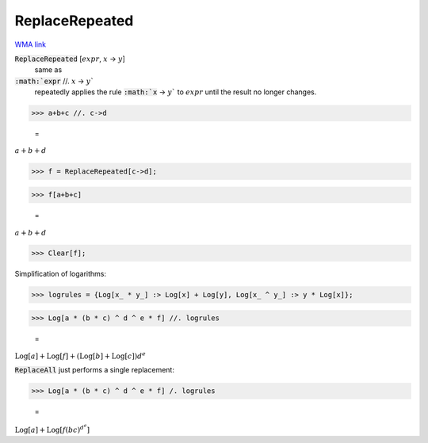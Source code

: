 ReplaceRepeated
===============

`WMA link <https://reference.wolfram.com/language/ref/ReplaceRepeated.html>`_


:code:`ReplaceRepeated` [:math:`expr`, :math:`x` -> :math:`y`]
    same as

:code:`:math:`expr` //. :math:`x` -> :math:`y``
    repeatedly applies the rule :code:`:math:`x` -> :math:`y``  to :math:`expr` until
    the result no longer changes.





>>> a+b+c //. c->d

    =
:math:`a+b+d`


>>> f = ReplaceRepeated[c->d];


>>> f[a+b+c]

    =
:math:`a+b+d`


>>> Clear[f];



Simplification of logarithms:

>>> logrules = {Log[x_ * y_] :> Log[x] + Log[y], Log[x_ ^ y_] :> y * Log[x]};


>>> Log[a * (b * c) ^ d ^ e * f] //. logrules

    =
:math:`\text{Log}\left[a\right]+\text{Log}\left[f\right]+\left(\text{Log}\left[b\right]+\text{Log}\left[c\right]\right) d^e`



:code:`ReplaceAll`  just performs a single replacement:

>>> Log[a * (b * c) ^ d ^ e * f] /. logrules

    =
:math:`\text{Log}\left[a\right]+\text{Log}\left[f \left(b c\right)^{{d^e}}\right]`


